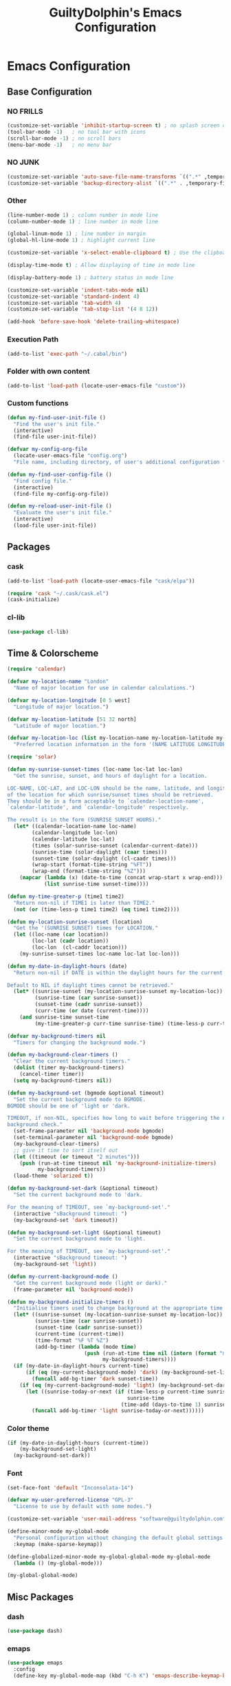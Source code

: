 #+TITLE: GuiltyDolphin's Emacs Configuration
#+OPTIONS: H:10

* Emacs Configuration

** Base Configuration

*** NO FRILLS

#+BEGIN_SRC emacs-lisp
  (customize-set-variable 'inhibit-startup-screen t) ; no splash screen on start
  (tool-bar-mode -1)   ; no tool bar with icons
  (scroll-bar-mode -1) ; no scroll bars
  (menu-bar-mode -1)   ; no menu bar
#+END_SRC

*** NO JUNK

#+BEGIN_SRC emacs-lisp
  (customize-set-variable 'auto-save-file-name-transforms `((".*" ,temporary-file-directory t)))
  (customize-set-variable 'backup-directory-alist `((".*" . ,temporary-file-directory)))
#+END_SRC

*** Other

#+BEGIN_SRC emacs-lisp
  (line-number-mode 1) ; column number in mode line
  (column-number-mode 1) ; line number in mode line

  (global-linum-mode 1) ; line number in margin
  (global-hl-line-mode 1) ; highlight current line

  (customize-set-variable 'x-select-enable-clipboard t) ; Use the clipboard

  (display-time-mode t) ; Allow displaying of time in mode line

  (display-battery-mode 1) ; battery status in mode line

  (customize-set-variable 'indent-tabs-mode nil)
  (customize-set-variable 'standard-indent 4)
  (customize-set-variable 'tab-width 4)
  (customize-set-variable 'tab-stop-list '(4 8 12))

  (add-hook 'before-save-hook 'delete-trailing-whitespace)
#+END_SRC

*** Execution Path

#+BEGIN_SRC emacs-lisp
  (add-to-list 'exec-path "~/.cabal/bin")
#+END_SRC

*** Folder with own content

#+BEGIN_SRC emacs-lisp
  (add-to-list 'load-path (locate-user-emacs-file "custom"))
#+END_SRC

*** Custom functions

#+BEGIN_SRC emacs-lisp
  (defun my-find-user-init-file ()
    "Find the user's init file."
    (interactive)
    (find-file user-init-file))

  (defvar my-config-org-file
    (locate-user-emacs-file "config.org")
    "File name, including directory, of user's additional configuration file.")

  (defun my-find-user-config-file ()
    "Find config file."
    (interactive)
    (find-file my-config-org-file))

  (defun my-reload-user-init-file ()
    "Evaluate the user's init file."
    (interactive)
    (load-file user-init-file))
#+END_SRC

** Packages

*** cask

#+BEGIN_SRC emacs-lisp
  (add-to-list 'load-path (locate-user-emacs-file "cask/elpa"))

  (require 'cask "~/.cask/cask.el")
  (cask-initialize)
#+END_SRC

*** cl-lib

#+BEGIN_SRC emacs-lisp
  (use-package cl-lib)
#+END_SRC

** Time & Colorscheme

#+BEGIN_SRC emacs-lisp
  (require 'calendar)

  (defvar my-location-name "London"
    "Name of major location for use in calendar calculations.")

  (defvar my-location-longitude [0 5 west]
    "Longitude of major location.")

  (defvar my-location-latitude [51 32 north]
    "Latitude of major location.")

  (defvar my-location-loc (list my-location-name my-location-latitude my-location-longitude)
    "Preferred location information in the form '(NAME LATITUDE LONGITUDE).")

  (require 'solar)

  (defun my-sunrise-sunset-times (loc-name loc-lat loc-lon)
    "Get the sunrise, sunset, and hours of daylight for a location.

  LOC-NAME, LOC-LAT, and LOC-LON should be the name, latitude, and longitude
  of the location for which sunrise/sunset times should be retrieved.
  They should be in a form acceptable to `calendar-location-name',
  `calendar-latitude', and `calendar-longitude' respectively.

  The result is in the form (SUNRISE SUNSET HOURS)."
    (let* ((calendar-location-name loc-name)
          (calendar-longitude loc-lon)
          (calendar-latitude loc-lat)
          (times (solar-sunrise-sunset (calendar-current-date)))
          (sunrise-time (solar-daylight (caar times)))
          (sunset-time (solar-daylight (cl-caadr times)))
          (wrap-start (format-time-string "%FT"))
          (wrap-end (format-time-string "%Z")))
      (mapcar (lambda (x) (date-to-time (concat wrap-start x wrap-end)))
              (list sunrise-time sunset-time))))

  (defun my-time-greater-p (time1 time2)
    "Return non-nil if TIME1 is later than TIME2."
    (not (or (time-less-p time1 time2) (eq time1 time2))))

  (defun my-location-sunrise-sunset (location)
    "Get the '(SUNRISE SUNSET) times for LOCATION."
    (let ((loc-name (car location))
          (loc-lat (cadr location))
          (loc-lon  (cl-caddr location)))
      (my-sunrise-sunset-times loc-name loc-lat loc-lon)))

  (defun my-date-in-daylight-hours (date)
    "Return non-nil if DATE is within the daylight hours for the current location.

  Default to NIL if daylight times cannot be retrieved."
    (let* ((sunrise-sunset (my-location-sunrise-sunset my-location-loc))
           (sunrise-time (car sunrise-sunset))
           (sunset-time (cadr sunrise-sunset))
           (curr-time (or date (current-time))))
      (and sunrise-time sunset-time
           (my-time-greater-p curr-time sunrise-time) (time-less-p curr-time sunset-time))))

  (defvar my-background-timers nil
    "Timers for changing the background mode.")

  (defun my-background-clear-timers ()
    "Clear the current background timers."
    (dolist (timer my-background-timers)
      (cancel-timer timer))
    (setq my-background-timers nil))

  (defun my-background-set (bgmode &optional timeout)
    "Set the current background mode to BGMODE.
  BGMODE should be one of 'light or 'dark.

  TIMEOUT, if non-NIL, specifies how long to wait before triggering the next
  background check."
    (set-frame-parameter nil 'background-mode bgmode)
    (set-terminal-parameter nil 'background-mode bgmode)
    (my-background-clear-timers)
    ;; give it time to sort itself out
    (let ((timeout (or timeout "2 minutes")))
      (push (run-at-time timeout nil 'my-background-initialize-timers)
            my-background-timers))
    (load-theme 'solarized t))

  (defun my-background-set-dark (&optional timeout)
    "Set the current background mode to 'dark.

  For the meaning of TIMEOUT, see `my-background-set'."
    (interactive "sBackground timeout: ")
    (my-background-set 'dark timeout))

  (defun my-background-set-light (&optional timeout)
    "Set the current background mode to 'light.

  For the meaning of TIMEOUT, see `my-background-set'."
    (interactive "sBackground timeout: ")
    (my-background-set 'light))

  (defun my-current-background-mode ()
    "Get the current background mode (light or dark)."
    (frame-parameter nil 'background-mode))

  (defun my-background-initialize-timers ()
    "Initialise timers used to change background at the appropriate time of day."
    (let* ((sunrise-sunset (my-location-sunrise-sunset my-location-loc))
           (sunrise-time (car sunrise-sunset))
           (sunset-time (cadr sunrise-sunset))
           (current-time (current-time))
           (time-format "%F %T %Z")
           (add-bg-timer (lambda (mode time)
                           (push (run-at-time time nil (intern (format "my-background-set-%s" mode)))
                                 my-background-timers))))
    (if (my-date-in-daylight-hours current-time)
        (if (eq (my-current-background-mode) 'dark) (my-background-set-light)
          (funcall add-bg-timer 'dark sunset-time))
      (if (eq (my-current-background-mode) 'light) (my-background-set-dark)
        (let ((sunrise-today-or-next (if (time-less-p current-time sunrise-time)
                                         sunrise-time
                                       (time-add (days-to-time 1) sunrise-time)))) ; close enough
          (funcall add-bg-timer 'light sunrise-today-or-next))))))
#+END_SRC

*** Color theme

#+BEGIN_SRC emacs-lisp
  (if (my-date-in-daylight-hours (current-time))
      (my-background-set-light)
    (my-background-set-dark))
#+END_SRC

*** Font

#+BEGIN_SRC emacs-lisp
  (set-face-font 'default "Inconsolata-14")

  (defvar my-user-preferred-license "GPL-3"
    "License to use by default with some modes.")

  (customize-set-variable 'user-mail-address "software@guiltydolphin.com")

  (define-minor-mode my-global-mode
    "Personal configuration without changing the default global settings."
    :keymap (make-sparse-keymap))

  (define-globalized-minor-mode my-global-global-mode my-global-mode
    (lambda () (my-global-mode)))

  (my-global-global-mode)
#+END_SRC

** Misc Packages

*** dash

#+BEGIN_SRC emacs-lisp
  (use-package dash)
#+END_SRC

*** emaps

#+BEGIN_SRC emacs-lisp
  (use-package emaps
    :config
    (define-key my-global-mode-map (kbd "C-h K") 'emaps-describe-keymap-bindings))
#+END_SRC

*** auto-complete

#+BEGIN_SRC emacs-lisp
  (use-package auto-complete
    :config
    (global-auto-complete-mode))
#+END_SRC

*** evil-leader

#+BEGIN_SRC emacs-lisp
  (use-package evil-leader
    :config
    (global-evil-leader-mode 1))

  ;; Use the space key as leader
  (evil-leader/set-leader "<SPC>")
  (evil-leader/set-key
    "ex" 'eval-expression
    "ir" 'align-regexp
    "sv" 'my-reload-user-init-file
    "ns" 'my-scratch-buffer
    "nS" 'my-new-scratch
    ","  'helm-M-x)
#+END_SRC

*** evil-local-leader

#+BEGIN_SRC emacs-lisp
  (add-to-list 'load-path (locate-user-emacs-file "custom/evil"))
  (use-package evil-local-leader ; Merely a modification of `evil-leader'
    :config
    (global-evil-local-leader-mode 1)
    (evil-local-leader/set-local-leader ","))

  (defvar my-lisp-modes
    '(emacs-lisp-mode lisp-interaction-mode lisp-mode slime-mode)
    "Major modes for editing Lisp files.")

  (dolist (mode my-lisp-modes)
    (evil-local-leader/set-key-for-mode mode
      "er" 'eval-region
      "eb" 'eval-buffer
      "ed" 'eval-defun))

  (evil-local-leader/set-key-for-mode 'haskell-mode
    "en" 'ghc-goto-next-error
    "eN" 'ghc-goto-prev-error
    "t"  'ghc-show-type
    "i"  'ghc-show-info
    "sd" 'inferior-haskell-send-decl)

  (evil-local-leader/set-key-for-mode 'latex-mode
    "ib" 'latex-insert-block
    "ir" 'tex-region
    "cb" 'latex-close-block)
#+END_SRC

*** evil

#+BEGIN_SRC emacs-lisp
  (defun my-kill-buffer-and-window-ask ()
    "Kill the current buffer and window if user responds in the affirmative.

  Ask again if the buffer is modified."
    (interactive)
    (when (y-or-n-p "Kill current buffer and window? ")
      (when (or
             (not (buffer-modified-p))
             (and (buffer-modified-p) (y-or-n-p "Buffer is modified, are you sure? ")))
        (kill-buffer-and-window))))

  (use-package evil
    :config
    (customize-set-variable 'evil-want-C-w-in-emacs-state t)
    ;; * and # search for full symbols.
    (customize-set-variable 'evil-symbol-word-search t)
    (evil-define-minor-mode-key '(insert replace) 'my-global-mode
      (kbd "C-c") 'evil-normal-state)
    (evil-define-minor-mode-key '(emacs insert motion normal visual) 'my-global-mode
      (kbd "C-t") evil-window-map)
    (emaps-define-key evil-window-map
      (kbd "C-h") 'previous-buffer
      (kbd "C-l") 'next-buffer
      (kbd "C-t") 'evil-window-next
      "t" 'evil-window-right ; Replaces evil-window-top-left
      "-" 'evil-window-split ; Replaces evil-window-set-width
      "|" 'evil-window-vsplit ; Replaces evil-window-decrease-height
      "x" 'my-kill-buffer-and-window-ask
      "s" 'helm-buffers-list)
    (evil-mode 1))
#+END_SRC

*** evil-surround

#+BEGIN_SRC emacs-lisp
  (use-package evil-surround
    :config
    (global-evil-surround-mode 1))
#+END_SRC

*** org-evil

#+BEGIN_SRC emacs-lisp
  (use-package org-evil)
#+END_SRC

*** evil-remap

#+BEGIN_SRC emacs-lisp
  (use-package evil-remap
    :config
    (evil-nnoremap! ";" 'evil-ex)
    (evil-nnoremap! ":" 'evil-repeat-find-char)
    (global-set-key (kbd "C-t") 'nil)

    (evil-vnoremap (kbd "C-c") 'evil-exit-visual-state)
    (global-set-key (kbd "C-w") 'nil)

    (evil-nnoremap! (kbd "C-u") 'evil-scroll-up)
    (evil-nnoremap! (kbd "M-u") 'universal-argument)
    ;; originally mapped to `upcase-word'
    (evil-inoremap (kbd "M-u") 'universal-argument)

    (evil-nnoremap! (kbd "Q") 'quit-window)) ; So we can *always* quit
#+END_SRC

*** Magit

#+BEGIN_SRC emacs-lisp
  (defun my-evil-set-initial-state-modes (state &rest modes)
    "Set STATE as the initial state for each of MODES.

  See `evil-set-initial-state'."
    (--map (evil-set-initial-state it state) modes))
  (put 'my-evil-set-initial-state-modes 'lisp-indent-function 'defun)

  (use-package magit
    :init
    (defvar my-evil-leader-magit-map (make-sparse-keymap)
      "Keymap for magit bindings under leader key.")
    (defvar my-magit-section-jump-map (make-sparse-keymap)
      "Keymap for jumping around magit sections.")
    (evil-leader/set-key
      "m" my-evil-leader-magit-map)
    :config
    (emaps-define-key my-evil-leader-magit-map
      "b" 'magit-show-refs-popup
      "d" 'magit-diff-working-tree
      "l" 'magit-log
      "s" 'magit-status)
    (emaps-define-key my-magit-section-jump-map
      "s" 'magit-jump-to-staged
      "u" 'magit-jump-to-unstaged
      "z" 'magit-jump-to-stashes)
    (evil-define-key '(motion normal) magit-mode-map
      (kbd "TAB") 'magit-section-toggle
      (kbd "RET") 'magit-visit-thing
      (kbd "z o") 'magit-section-show
      (kbd "z c") 'magit-section-hide
      "{" 'magit-section-backward
      "}" 'magit-section-forward)
    (evil-define-key 'visual magit-mode-map
      "s" 'magit-stage
      "u" 'magit-unstage)
    (evil-define-key 'motion magit-status-mode-map
      "g" my-magit-section-jump-map)
    (my-evil-set-initial-state-modes 'motion
      'magit-refs-mode
      'magit-status-mode
      'magit-revision-mode
      'magit-diff-mode
      'magit-log-mode))

  (add-hook 'git-commit-mode-hook (lambda () (flyspell-mode t)))

  (use-package git-commit
    :config
    (customize-set-variable 'git-commit-summary-max-length 50))

  (evil-set-initial-state 'git-commit-mode 'insert)
#+END_SRC

*** man

#+BEGIN_SRC emacs-lisp
  (use-package man
    :config
    (evil-set-initial-state 'Man-mode 'motion)

    (evil-define-key 'motion Man-mode-map
      "{" 'Man-previous-section
      "}" 'Man-next-section))
#+END_SRC

*** flycheck

#+BEGIN_SRC emacs-lisp
  (use-package flycheck
    :config
    (global-flycheck-mode 1)
    (evil-leader/set-key
      "f" flycheck-command-map))
#+END_SRC

*** flx-ido

#+BEGIN_SRC emacs-lisp
  (use-package flx-ido
    :config
    (ido-mode 1)
    (ido-everywhere 1)
    (flx-ido-mode 1)
    (customize-set-variable 'ido-enable-flex-matching t)
    (customize-set-variable 'ido-use-faces nil))

  (define-key my-global-mode-map (kbd "C-h h") 'help)
  (emaps-define-key help-map
    (kbd "C-e") 'evil-scroll-line-down
    (kbd "C-y") 'evil-scroll-line-up)
#+END_SRC

*** rec

#+BEGIN_SRC emacs-lisp
  (use-package rec-mode)
#+END_SRC

*** web-mode

#+BEGIN_SRC emacs-lisp
  (defvar my-web-mode-extensions
    (--map (format "\\.%s\\'" it)
           '("phtml" "tpl\\.php" "[agj]sp" "as[cp]x" "erb" "mustache" "djhtml" "html?"))
    "Extensions that should use 'web-mode.")

  (use-package web-mode
    :init
    (dolist (extension my-web-mode-extensions)
      (add-to-list 'auto-mode-alist (cons extension 'web-mode))))
#+END_SRC

** Email

#+BEGIN_SRC emacs-lisp
  (use-package mu4e)
#+END_SRC

** Programming Languages

*** Erlang

#+BEGIN_SRC emacs-lisp
  (use-package erlang
    :config
    (add-to-list 'auto-mode-alist (cons erlang-file-name-extension-regexp 'erlang-mode)))
#+END_SRC

*** Haskell

**** haskell-mode

#+BEGIN_SRC emacs-lisp
  (use-package haskell-mode
    :config
    (add-hook 'haskell-mode-hook 'interactive-haskell-mode)
    (customize-set-variable 'haskell-process-type 'stack-ghci)
    ;; This seems to have fixed the flymake issue.
    ;; Flycheck seems to handle errors well, and the
    ;; cably-repl doesn't seem to be broken.
    ;; Not sure what the issue was before.
    (add-hook 'haskell-mode-hook 'flymake-mode-off)
    (add-hook 'haskell-mode-hook 'turn-on-haskell-doc)
    (add-hook 'haskell-mode-hook 'turn-on-haskell-indent)
    (customize-set-variable 'haskell-interactive-popup-errors nil))
#+END_SRC

*** Idris

**** idris-mode

#+BEGIN_SRC emacs-lisp
  (use-package idris-mode
    :config
    (evil-local-leader/set-key-for-mode 'idris-mode
      "a" 'idris-add-clause
      "c" 'idris-case-dwim
      "l" 'idris-make-lemma
      "p" 'idris-proof-search
      "t" 'idris-type-at-point))
#+END_SRC

*** Java

**** eclim

#+BEGIN_SRC emacs-lisp
  (defvar my-software-directory (file-name-as-directory (file-truename "~/software"))
    "Directory under which custom software installations are located.")

  (defvar my-eclipse-directory (file-name-as-directory (concat my-software-directory "eclipse"))
    "Directory for eclipse installation.")

  (defun my-eclim-run-tests ()
    "Run test suite for an Eclim project using Maven."
    (interactive)
    (eclim-maven-run "test"))

  (use-package eclim
    :init
    (defvar my-eclim-find-map (make-sparse-keymap)
      "Keymap for finding things in `eclim-mode'.")
    (defvar my-eclim-refactor-map (make-sparse-keymap)
      "Keymap for refactoring in `eclim-mode'.")
    :config
    (customize-set-variable 'eclim-eclipse-dirs my-eclipse-directory)
    (customize-set-variable 'eclim-executable (concat my-eclipse-directory "eclim"))
    (emaps-define-key my-eclim-find-map
      "d" 'eclim-java-find-declaration
      "g" 'eclim-java-find-generic
      "r" 'eclim-java-find-references
      "t" 'eclim-java-find-type)
    (emaps-define-key my-eclim-refactor-map
      "r" 'eclim-java-refactor-rename-symbol-at-point)
    (evil-local-leader/set-key-for-mode 'java-mode
      "f" my-eclim-find-map
      "r" my-eclim-refactor-map)
    (evil-local-leader/set-key-for-mode 'java-mode
      "rt" 'my-eclim-run-tests)
    (evil-define-minor-mode-key 'motion 'eclim-mode
      "gd" 'eclim-java-find-declaration)
    (global-eclim-mode))
#+END_SRC

*** Lisp

**** eldoc

#+BEGIN_SRC emacs-lisp
  (use-package eldoc
    :config
    (global-eldoc-mode))
#+END_SRC

**** slime

#+BEGIN_SRC emacs-lisp
  (use-package slime-autoloads)
  (use-package slime
    :init
    ;; set up lisp executable for slime
    (defvar my-slime-preferred-lisp-program "sbcl"
      "Name of preferred lisp program to use with SLIME.")
    (defvar my-slime-inferior-lisp-program-variable 'inferior-lisp-program
      "Symbol `slime-mode' uses to hold the lisp program.")
    (-if-let (lisp-executable (executable-find my-slime-preferred-lisp-program))
        (eval `(setq ,my-slime-preferred-lisp-program lisp-executable))
      (warn "(init - slime) Could not find \"%s\" executable, not setting `%s'"
            my-slime-preferred-lisp-program my-slime-inferior-lisp-program-variable))
    :config
    ;; connect to SLIME whenever a lisp file is visited
    (add-hook 'slime-mode-hook
              (lambda ()
                (unless (slime-connected-p)
                  (save-excursion (slime)))))
    (slime-setup '(slime-fancy)))
#+END_SRC

*** Prolog

#+BEGIN_SRC emacs-lisp
  (use-package prolog
    :config
    (customize-set-variable 'prolog-system 'swi))

  (defun my-evil-local-leader/subsume-keys-for-major-mode (major-mode)
    "Bind keys in MAJOR-MODE under `evil-local-leader' without overwriting bindings."
    (let ((major-mode-map-symbol (intern (concat (symbol-name major-mode) "-map"))))
      (when (boundp major-mode-map-symbol)
        (let ((major-mode-map (symbol-value major-mode-map-symbol))
              (local-major-bindings (evil-local-leader/bindings-for-mode major-mode)))
          (map-keymap
           (lambda (key def)
             (-if-let (key (and (characterp key) (char-to-string key)))
                 (unless (and local-major-bindings (lookup-key local-major-bindings key))
                   (evil-local-leader/set-key-for-mode major-mode key def))))
           major-mode-map)))))

  (add-hook 'after-change-major-mode-hook (lambda () (my-evil-local-leader/subsume-keys-for-major-mode major-mode)))
#+END_SRC

*** Python

#+BEGIN_SRC emacs-lisp
  (use-package python)
#+END_SRC

** Completion

*** company

#+BEGIN_SRC emacs-lisp
  (use-package company
    :config
    (global-company-mode 1))
#+END_SRC

*** yasnippet

#+BEGIN_SRC emacs-lisp
  (defmacro after (mode &rest body)
    "After loading MODE, run BODY."
    (declare (indent defun))
    `(eval-after-load ,mode
       '(progn ,@body)))

  (use-package yasnippet
    :config
    (add-to-list 'yas-snippet-dirs
                 (locate-user-emacs-file "custom/snippets"))

    (add-to-list 'auto-mode-alist '("custom/snippets" . snippet-mode))
    (yas-global-mode 1)

    (define-key yas-minor-mode-map (kbd "C-b") 'yas-expand)

    (add-hook 'yas-before-expand-snippet-hook
              (lambda ()
                (define-key yas-minor-mode-map (kbd "C-b") 'yas-next-field)))

    (add-hook 'yas-after-exit-snippet-hook
              (lambda ()
                (define-key yas-minor-mode-map (kbd "C-b") 'yas-expand)))

    (add-hook 'yas-minor-mode-hook
              (lambda ()
                (yas-activate-extra-mode 'fundamental-mode)))

    (after 'yasnippet
      (yas/reload-all)
      (customize-set-variable 'yas/prompt-functions '(yas/ido-prompt yas/completing-prompt yas/no-prompt)))

    (after "yasnippet-autoloads"
      (add-hook 'prog-mode-hook 'yas-minor-mode)))
#+END_SRC

*** helm

#+BEGIN_SRC emacs-lisp
  (use-package helm
    :init
    (defvar my-helm-leader-map (make-sparse-keymap)
      "Helm leader map.")
    (defvar my-helm-web-search-map (make-sparse-keymap)
      "Helm web search map.")
    (evil-leader/set-key "h" my-helm-leader-map)
    :config
    (emaps-define-key my-helm-leader-map
      "i" 'helm-imenu
      "o" 'helm-occur
      "s" my-helm-web-search-map)
    (customize-set-variable 'helm-google-suggest-search-url
                            "https://duckduckgo.com/?q=%s")
    (emaps-define-key my-helm-web-search-map
      "d" 'helm-google-suggest
      "w" 'helm-wikipedia-suggest)
    (evil-leader/set-key "b" 'helm-imenu)
    (evil-nnoremap! "/" 'helm-occur)
    (evil-nnoremap! (kbd "C-p") 'helm-find-files)
    (global-set-key (kbd "C-x C-f") 'helm-find-files)
    (helm-mode 1))
#+END_SRC

*** hippie-expand

#+BEGIN_SRC emacs-lisp
  (use-package hippie-exp
    :config
    (global-unset-key (kbd "C-SPC"))
    (global-set-key (kbd "C-SPC") 'hippie-expand))
#+END_SRC

*** monitor

#+BEGIN_SRC emacs-lisp
  (use-package monitor)
#+END_SRC

*** projectile

#+BEGIN_SRC emacs-lisp
  (use-package projectile
    :config
    (projectile-global-mode 1)
    (evil-leader/set-key
      "p" 'projectile-command-map))
#+END_SRC

** Org

*** org

#+BEGIN_SRC emacs-lisp
  (defvar my-sync-directory (file-name-as-directory (file-truename "~/cloud"))
    "Directory under which files are synced with cloud.")

  (use-package org
    :init
    (defvar my-evil-leader-org-map (make-sparse-keymap)
      "Leader org-mode map.")
    (emaps-define-key my-evil-leader-org-map
      "a" 'org-agenda
      "c" 'org-capture
      "l" 'org-store-link
      "s" 'org-switchb)
    :config
    (customize-set-variable 'org-adapt-indentation nil
                            "Don't indent node content.")
#+END_SRC

**** Files

#+BEGIN_SRC emacs-lisp
  (defun my-org-subdir (path)
    "Return PATH under `org-directory'."
    (concat org-directory "/" path))

  (defvar my-org-gtd-directory (my-org-subdir "gtd")
    "Directory under which org files for GTD are kept.")

  (defun my-gtd-subdir (path)
    "Return PATH under `my-org-gtd-directory'."
    (concat my-org-gtd-directory "/" path))

  (customize-set-variable 'org-mobile-directory (concat my-sync-directory "mobile-org"))

  (customize-set-variable 'org-default-notes-file (concat org-directory "/notes.org"))
#+END_SRC

***** GTD Files

To support a GTD workflow, I use the following org files:

+ general.org :: general reference information

+ inbox.org :: unprocessed items

+ project.org :: active projects and actions

+ someday.org :: inactive/potential projects, ideas, etc.

+ tickler.org :: for remind-me-later items

#+BEGIN_SRC emacs-lisp
  (defun my-define-org-gtd-file (name keeps-what)
    "Define a new GTD file variable for NAME, containing KEEPS-WHAT items.

  KEEPS-WHAT is used to define a documentation string describing the
  variable \"Org file in which to keep KEEPS-WHAT.\".

  For example, (my-define-org-gtd-file \"test\" \"test items\")
  would result in the following variable definition:

  \(defvar my-org-gtd-test-file
    (my-org-gtd-subdir (concat name \".org\"))
    \"Org file in which to keep test items.\")"
    (eval
     `(defvar ,(intern (format "my-org-gtd-%s-file" (replace-regexp-in-string "\/" "-" name)))
        (my-gtd-subdir (concat ,name ".org"))
        ,(format "Org file in which to keep %s." keeps-what))))

  (let ((gtd-files
         '(("general" . "general reference items")
           ("inbox"   . "unprocessed items")
           ("mobile/inbox" . "unprocessed items from phone")
           ("project" . "active projects")
           ("someday" . "inactive projects and ideas")
           ("tickler" . "tickled items"))))
    (mapc (lambda (spec)
            (-let [(name . keeps-what) spec]
              `,@(my-define-org-gtd-file name keeps-what)))
          gtd-files))

  (defvar my-org-gtd-inbox-files
    (list my-org-gtd-inbox-file my-org-gtd-mobile-inbox-file)
    "List of GTD org inbox files.")
#+END_SRC

**** Agenda

#+BEGIN_SRC emacs-lisp
  (customize-set-variable 'org-agenda-files
                          `(,@my-org-gtd-inbox-files
                            ,my-org-gtd-project-file
                            ,my-org-gtd-tickler-file
                            ,(my-org-subdir "uni-calendar.org")))
#+END_SRC

***** Projects

I provide variables for defining which headlines should be
considered as projects.

A project is:

+ in the projects file
+ a level two heading (see [[project-file-structure][structure of the project file]])

#+BEGIN_SRC emacs-lisp
  (defvar my-org-gtd-match-project
    (format "+FILE=\"%s\"&+LEVEL=2" (expand-file-name my-org-gtd-project-file))
    "Tags/P/T query for projects.")
#+END_SRC

Then an active project is any project which isn't marked
complete.

#+BEGIN_SRC emacs-lisp
  (defvar my-org-gtd-match-project-active
    (format "%s/-DONE" my-org-gtd-match-project)
    "Tags/P/T query for active projects.")
#+END_SRC

An active project is stuck if it has no (incomplete) action
subheading.

#+BEGIN_SRC emacs-lisp
  (customize-set-variable 'org-stuck-projects
                          `(,my-org-gtd-match-project-active
                            ("NEXT" "WAITING") nil ""))
#+END_SRC

***** Bindings

#+BEGIN_SRC emacs-lisp
  (evil-set-initial-state 'org-agenda-mode 'motion)

  (defvar my-org-agenda-filter-map (make-keymap)
    "Keymap for filter bindings in `org-agenda-mode'.")

  (emaps-define-key my-org-agenda-filter-map
    "/" 'helm-occur
    "^" 'org-agenda-filter-by-top-headline
    "c" 'org-agenda-filter-by-category
    "e" 'org-agenda-filter-by-effort
    "g" 'org-agenda-filter-by-regexp
    "k" 'org-agenda-filter-remove-all
    "t" 'org-agenda-filter-by-tag)

  (evil-define-key 'motion org-agenda-mode-map
    "/" my-org-agenda-filter-map
    (kbd "RET") 'org-agenda-switch-to)

  (evil-local-leader/set-key-for-mode 'org-agenda-mode
    "T" 'org-agenda-set-tags
    "r" 'org-agenda-refile
    "t" 'org-agenda-todo)
#+END_SRC

**** Refiling

The following files can be refiled to:

+ general.org :: for filing reference items

+ project.org :: for activating projects and actions

=project.org= is structured as follows: <<project-file-structure>>

  : Area of Focus / Project / Action

+ someday.org :: for filing items away to potentially be done
                 at some point in the future

Anything explicitly tagged with =category= or =aof= is assumed
to be an intended refile target.

+ tickler.org :: for filing items that should remain inactive
                 until a specific time in the future

=tickler.org= is structured as follows:

  : Tickle / Item

#+BEGIN_SRC emacs-lisp
  (customize-set-variable 'org-refile-targets
                          `((,my-org-gtd-general-file :maxlevel . 3)
                            (,my-org-gtd-project-file :maxlevel . 3)
                            (,my-org-gtd-someday-file :tag . "aof")
                            (,my-org-gtd-someday-file :tag . "category")
                            (,my-org-gtd-tickler-file :level . 2)))
#+END_SRC

***** Completion

When refiling, it is convenient to be able to fuzzily complete
the refile location in its entirety. Changing a few Org
settings, and using helm, lets us achieve this.

#+BEGIN_SRC emacs-lisp
  (customize-set-variable 'org-refile-use-outline-path 'file
                          "Allow specifying refile target in a \"l1/l2/l3\" fashion.")

  (customize-set-variable 'org-outline-path-complete-in-steps nil
                          "Don't complete outline path in steps.")
#+END_SRC

**** Archiving

Archived entries are catalogued by datetree within files that
are grouped by year.

#+BEGIN_SRC emacs-lisp
  (customize-set-variable
   'org-archive-location
   (let ((current-year (format-time-string "%Y")))
     (format "%s_archive::datetree/"
             (f-join (my-gtd-subdir "archive") current-year "%s"))))
#+END_SRC

**** Next Action Helpers

As it is so common to create next actions, it is helpful to set
up a system for doing the following:

1. Prompting for the next action title and contexts
2. Creating a subheading with the appropriate todo keyword,
   title, and tags


Starting simply, we can define a wrapper to allow setting the
todo keyword for the current heading based on its name:

#+BEGIN_SRC emacs-lisp
  (defun my-org--get-todo-keywords ()
    "Return a list of todo keywords for the current buffer."
    (car org-todo-sets))

  (defun my-org-heading--set-todo (todo)
    "Set the todo state of the current heading to TODO."
    (org-todo (1+ (-elem-index todo (my-org--get-todo-keywords)))))
#+END_SRC

And a wrapper for inserting the correct type of subheading:

#+BEGIN_SRC emacs-lisp
  (defun my-org-heading-insert-subheading-respect-content ()
    "Like `org-insert-subheading', but insert the heading after current tree."
    (interactive)
    (org-insert-subheading '(4)))
#+END_SRC

To allow completing multiple tags, a new completion function
needs to be defined.

The following function is inspired by
~helm-org-completing-read-tags~, which was promising, but
(rather unfortunately) over complicates and restricts the
ability to match on tags (at the time, it was hard-coded to
only work when the prompt was the (exact) string ~"Tags: "~).

#+BEGIN_SRC emacs-lisp
  (defun my-org--completing-read-tags
      (prompt &optional tags predicate require-match
              initial-input hist
              def inherit-input-method)
    "Read a list of tags from the minibuffer, with completion.

  If TAGS is supplied, it should be a list of tags to complete,
  otherwise, `org-last-tags-completion-table' is used instead.

  The remaining arguments are the same as for `completing-read'."
    (let ((crm-separator ":\\|,\\|\\s-")
          (table (mapcar 'car (or tags org-last-tags-completion-table))))
      (org-uniquify
       (completing-read-multiple prompt table predicate
                                 require-match initial-input
                                 hist def inherit-input-method))))
#+END_SRC

Now some helpers for retrieving the available contexts:

#+BEGIN_SRC emacs-lisp
  (defun my-org--get-agenda-tags-list ()
    "Return a list of all known agenda tags."
    (org-global-tags-completion-table
     (org-agenda-files)))

  (defun my-org-gtd--get-contexts ()
    "Return a list of known context tags."
    (--filter (string-match-p "^@" (car it)) (my-org--get-agenda-tags-list)))
#+END_SRC

And finally we can define the desired functions for creating
action headings:

#+BEGIN_SRC emacs-lisp
  (defvar my-org-gtd--next-action-todo-keyword "NEXT"
    "Todo keyword to indicate next actions.")

  (defun my-org-gtd--prompt-next-action-title-context ()
    "Prompt for the title and contexts for a next action."
    (let ((org-add-colon-after-tag-completion t))
      (let ((title (read-string "Action: "))
            (tags (my-org--completing-read-tags "Context: " (my-org-gtd--get-contexts))))
        (list title tags))))

  (defun my-org-gtd-insert-next-action-heading (text tags)
    "Insert TEXT as a new action heading below the current heading.

  TAGS specifies a list of tags to apply to the heading."
    (interactive (my-org-gtd--prompt-next-action-title-context))
    (save-excursion
      (org-end-of-line)
      (my-org-heading-insert-subheading-respect-content)
      (insert text)
      (my-org-heading--set-todo my-org-gtd--next-action-todo-keyword)
      (org-set-tags-to tags)))
#+END_SRC

**** Todo and Capture

#+BEGIN_SRC emacs-lisp
  (customize-set-variable
   'org-todo-keywords
   '((sequence "TODO(t)" "NEXT(n)" "WAITING(w)" "|"
               "DONE(d)" "CANCELLED(c)")))

  (evil-leader/set-key
    "o" my-evil-leader-org-map)
  (setq org-capture-templates
        `(("t" "Inbox" entry (file+headline ,my-org-gtd-inbox-file "Inbox")
           "* TODO %?\n  :PROPERTIES:\n  :CREATED: %U\n  :END:\n\n  %i")
          ("c" "Calendar")
          ("ce" "Event" entry (file+headline (my-org-subdir "event.org") "Events")
           "* %^{Title} %^G\n%?\n%^{Start}T--%^{End}T\n\n%T")
          ("j" "Journal" entry (file+olp+datetree ,(my-org-subdir "journal.org"))
           "* %? %^G\n\nEntered on %U\n%i")
          ("n" "Note" entry (file ,(my-org-subdir "refile.org"))
           "* %? :NOTE:\n%U\n%a")))
#+END_SRC

**** Bindings

#+BEGIN_SRC emacs-lisp
  (defvar my-org-gtd-new-map (make-keymap)
    "Keymap for creating new things in (GTD) `org-mode'.")

  (emaps-define-key my-org-gtd-new-map
    "a" 'my-org-gtd-insert-next-action-heading)

  (evil-local-leader/set-key-for-mode 'org-mode
    "T" 'org-set-tags
    "e" 'org-edit-special
    "n" my-org-gtd-new-map
    "r" 'org-refile
    "t" 'org-todo)
#+END_SRC

**** Source Blocks

#+BEGIN_SRC emacs-lisp
  (customize-set-variable 'org-src-fontify-natively t)

  (customize-set-variable
   'org-babel-load-languages
   '((emacs-lisp . t)
     (python . t))))
#+END_SRC

*** org-ref

#+BEGIN_SRC emacs-lisp
  (use-package org-ref)
#+END_SRC

*** Line Wrapping

#+BEGIN_SRC emacs-lisp
  (defvar my-org-fill-column
    ;; two side-by-side panes on my laptop
    63
    "Fill column to use in `org-mode'.")
#+END_SRC

#+BEGIN_SRC emacs-lisp
  (defun my-org-initialise-fill-column ()
    "Initialise `auto-fill-mode' with my preferences for `org-mode'."
    (setq fill-column my-org-fill-column)
    (turn-on-auto-fill))
  (add-hook 'org-mode-hook 'my-org-initialise-fill-column)
#+END_SRC

*** comint

#+BEGIN_SRC emacs-lisp
  (use-package comint
    :config
    (evil-define-key '(motion normal) comint-mode-map
      (kbd "C-d") 'evil-scroll-down))
#+END_SRC

** Other commands

#+BEGIN_SRC emacs-lisp
  (defun my-scratch-buffer ()
    "Switch to the *scratch* buffer, making a new one if necessary."
    (interactive)
    (switch-to-buffer "*scratch*"))

  (defun my-clear-buffer (&optional buffer)
    "Clear all the text in BUFFER without modifying the kill ring."
    (interactive "b")
    (let ((buffer (or buffer (current-buffer))))
         (with-current-buffer buffer
              (kill-region (point-min) (point-max)))))

  (defun my-new-scratch ()
    "Open a clean *scratch* buffer.

  If a *scratch* buffer exists, this will undo any changes made in that buffer."
    (interactive)
    (my-scratch-buffer)
    (my-clear-buffer))

  (global-unset-key (kbd "C-s"))

  (defvar my-state-switch-map (make-sparse-keymap)
    "Map for switching evil states.")
  (emaps-define-key my-state-switch-map
    "n" 'evil-normal-state
    "m" 'evil-motion-state
    "e" 'evil-emacs-state)

  (emaps-define-key my-global-mode-map (kbd "C-s") my-state-switch-map)
#+END_SRC

*** spelling

#+BEGIN_SRC emacs-lisp
  (use-package flyspell
    :config
    (add-hook 'text-mode-hook (lambda () (flyspell-mode t))))

  (evil-set-initial-state 'Custom-mode 'normal)
  (evil-set-initial-state 'finder-mode 'motion)
#+END_SRC

*** irc

#+BEGIN_SRC emacs-lisp
  (use-package rcirc
    :init
    (defvar my-rcirc-cmd-list-map (make-sparse-keymap)
      "Keymap for rcirc listing commands.")

    (emaps-define-key my-rcirc-cmd-list-map
      "n" 'rcirc-cmd-names)

    (evil-local-leader/set-key-for-mode 'rcirc-mode
      "j" 'rcirc-cmd-join
      "m" 'rcirc-cmd-msg
      "n" 'rcirc-cmd-nick
      "l" my-rcirc-cmd-list-map)

    (evil-set-initial-state 'rcirc-mode 'normal)

    :config
    (customize-set-variable 'rcirc-log-flag t "log IRC messages")
    (customize-set-variable 'rcirc-default-nick "GuiltyDolphin"))
#+END_SRC

*** cperl

#+BEGIN_SRC emacs-lisp
  (use-package cperl-mode
    :init
    (defalias 'perl-mode 'cperl-mode)
    :config
    (customize-set-variable 'cperl-indent-level 4)
    (customize-set-variable
     'cperl-close-paren-offset (- cperl-indent-level))
    (customize-set-variable
     'cperl-continued-statement-offset cperl-indent-level)
    (customize-set-variable 'cperl-indent-parens-as-block t
                            "Ensure nice indentation after parens."))
#+END_SRC

** Other Config

*** Bindings

#+BEGIN_SRC emacs-lisp
  (defvar my-jump-init-files-map (make-sparse-keymap)
    "Keymap for jumping to init files.")

  (emaps-define-key my-jump-init-files-map
    "c" 'my-find-user-config-file
    "i" 'my-find-user-init-file)

  (defvar my-jump-map (make-sparse-keymap)
    "Keymap for jumping around.")

  (emaps-define-key my-jump-map
    "i" my-jump-init-files-map
    "p" 'evil-switch-to-windows-last-buffer
    "t" 'eshell)

  (evil-leader/set-key "g" my-jump-map)
#+END_SRC

*** Helpers

#+BEGIN_SRC emacs-lisp
  (defun my-java-args-to-param-doc-list (text)
    "Identify a list of Java parameters from TEXT."
    (let ((params (split-string text ",")))
      (--filter it (--map (progn (string-match "\\w+ \\(\\w+\\)$" it) (ignore-errors (match-string 1 it))) params))))

  (defun my-move-key (keymap-from keymap-to key)
    "Move a keybinding from KEYMAP-FROM to KEYMAP-TO.

  KEY is the binding to be moved.

  This removes the binding from KEYMAP-FROM."
    (define-key keymap-to key (lookup-key keymap-from key))
    (define-key keymap-from key nil))

  (my-move-key evil-motion-state-map evil-normal-state-map " ")
#+END_SRC
